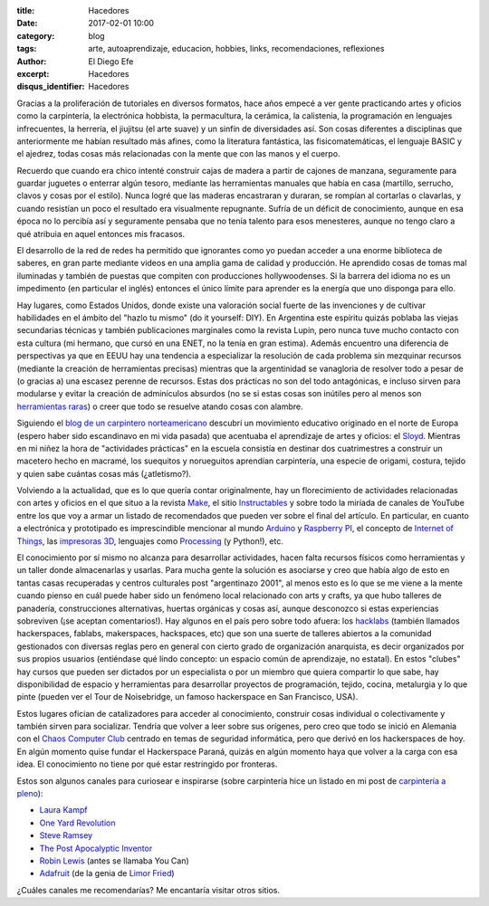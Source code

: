 :title: Hacedores
:date: 2017-02-01 10:00
:category: blog
:tags: arte, autoaprendizaje, educacion, hobbies, links, recomendaciones, reflexiones
:author: El Diego Efe
:excerpt: Hacedores
:disqus_identifier: Hacedores

Gracias a la proliferación de tutoriales en diversos formatos, hace años empecé
a ver gente practicando artes y oficios como la carpintería, la electrónica
hobbista, la permacultura, la cerámica, la calistenia, la programación en
lenguajes infrecuentes, la herrería, el jiujitsu (el arte suave) y un sinfín de
diversidades así. Son cosas diferentes a disciplinas que anteriormente me habían
resultado más afines, como la literatura fantástica, las fisicomatemáticas, el
lenguaje BASIC y el ajedrez, todas cosas más relacionadas con la mente que con
las manos y el cuerpo.

Recuerdo que cuando era chico intenté construir cajas de madera a partir de
cajones de manzana, seguramente para guardar juguetes o enterrar algún tesoro,
mediante las herramientas manuales que había en casa (martillo, serrucho, clavos
y cosas por el estilo). Nunca logré que las maderas encastraran y duraran, se
rompían al cortarlas o clavarlas, y cuando resistían un poco el resultado era
visualmente repugnante. Sufría de un déficit de conocimiento, aunque en esa
época no lo percibía así y seguramente pensaba que no tenía talento para esos
menesteres, aunque no tengo claro a qué atribuia en aquel entonces mis fracasos.

El desarrollo de la red de redes ha permitido que ignorantes como yo puedan
acceder a una enorme biblioteca de saberes, en gran parte mediante videos en una
amplia gama de calidad y producción. He aprendido cosas de tomas mal iluminadas
y también de puestas que compiten con producciones hollywoodenses. Si la barrera
del idioma no es un impedimento (en particular el inglés) entonces el único
límite para aprender es la energía que uno disponga para ello.

Hay lugares, como Estados Unidos, donde existe una valoración social fuerte de
las invenciones y de cultivar habilidades en el ámbito del "hazlo tu mismo" (do
it yourself: DIY). En Argentina este espíritu quizás poblaba las viejas
secundarias técnicas y también publicaciones marginales como la revista Lupin,
pero nunca tuve mucho contacto con esta cultura (mi hermano, que cursó en una
ENET, no la tenía en gran estima). Además encuentro una diferencia de
perspectivas ya que en EEUU hay una tendencia a especializar la resolución de
cada problema sin mezquinar recursos (mediante la creación de herramientas
precisas) mientras que la argentinidad se vanagloria de resolver todo a pesar de
(o gracias a) una escasez perenne de recursos. Estas dos prácticas no son del
todo antagónicas, e incluso sirven para modularse y evitar la creación de
adminículos absurdos (no se si estas cosas son inútiles pero al menos son
`herramientas raras`_) o creer que todo se resuelve atando cosas con alambre.

Siguiendo el `blog de un carpintero norteamericano`_ descubrí un movimiento
educativo originado en el norte de Europa (espero haber sido escandinavo en mi
vida pasada) que acentuaba el aprendizaje de artes y oficios: el `Sloyd`_.
Mientras en mi niñez la hora de "actividades prácticas" en la escuela consistía
en destinar dos cuatrimestres a construir un macetero hecho en macramé, los
suequitos y norueguitos aprendían carpintería, una especie de origami, costura,
tejido y quien sabe cuántas cosas más (¿atletismo?).


.. image:: https://c1.staticflickr.com/1/643/32533120311_898545a2d5_b.jpg
   :scale: 100%
   :width: 100%
   :align: center
   :alt: sloyd
   :target: https://c1.staticflickr.com/1/643/32533120311_cf99fc5997_o.jpg

Volviendo a la actualidad, que es lo que quería contar originalmente, hay un
florecimiento de actividades relacionadas con artes y oficios en el que situo a
la revista `Make`_, el sitio `Instructables`_ y sobre todo la miríada de canales
de YouTube entre los que voy a armar un listado de recomendados que pueden ver
sobre el final del artículo. En particular, en cuanto a electrónica y
prototipado es imprescindible mencionar al mundo `Arduino`_ y `Raspberry PI`_,
el concepto de `Internet of Things`_, las `impresoras 3D`_, lenguajes como
`Processing`_ (y Python!), etc.

El conocimiento por sí mismo no alcanza para desarrollar actividades, hacen
falta recursos físicos como herramientas y un taller donde almacenarlas y
usarlas. Para mucha gente la solución es asociarse y creo que había algo de esto
en tantas casas recuperadas y centros culturales post "argentinazo 2001", al
menos esto es lo que se me viene a la mente cuando pienso en cuál puede haber
sido un fenómeno local relacionado con arts y crafts, ya que hubo talleres de
panadería, construcciones alternativas, huertas orgánicas y cosas así, aunque
desconozco si estas experiencias sobreviven (¡se aceptan comentarios!). Hay
algunos en el país pero sobre todo afuera: los `hacklabs`_ (también llamados
hackerspaces, fablabs, makerspaces, hackspaces, etc) que son una suerte de
talleres abiertos a la comunidad gestionados con diversas reglas pero en general
con cierto grado de organización anarquista, es decir organizados por sus
propios usuarios (entiéndase qué lindo concepto: un espacio común de
aprendizaje, no estatal). En estos "clubes" hay cursos que pueden ser dictados
por un especialista o por un miembro que quiera compartir lo que sabe, hay
disponibilidad de espacio y herramientas para desarrollar proyectos de
programación, tejido, cocina, metalurgia y lo que pinte (pueden ver el Tour de
Noisebridge, un famoso hackerspace en San Francisco, USA).

.. youtube:: 2wGMjRJpLCA
            :height: 315
            :width: 560

Estos lugares ofician de catalizadores para acceder al conocimiento, construir
cosas individual o colectivamente y también sirven para socializar. Tendría que
volver a leer sobre sus orígenes, pero creo que todo se inició en Alemania con
el `Chaos Computer Club`_ centrado en temas de seguridad informática, pero que
derivó en los hackerspaces de hoy. En algún momento quise fundar el Hackerspace
Paraná, quizás en algún momento haya que volver a la carga con esa idea. El
conocimiento no tiene por qué estar restringido por fronteras. 

Estos son algunos canales para curiosear e inspirarse (sobre carpintería hice un
listado en mi post de `carpintería a pleno
<{filename}/2016-11-24-carpinteria-a-pleno.rst>`_):

+ `Laura Kampf`_
+ `One Yard Revolution`_
+ `Steve Ramsey`_
+ `The Post Apocalyptic Inventor`_
+ `Robin Lewis`_ (antes se llamaba You Can)
+ `Adafruit`_ (de la genia de `Limor Fried`_)
 
¿Cuáles canales me recomendarías? Me encantaría visitar otros sitios.

.. _herramientas raras: http://toolmonger.com/category/unusual-tools/
.. _blog de un carpintero norteamericano: http://wisdomofhands.blogspot.com
.. _Sloyd: https://en.wikipedia.org/wiki/Sloyd
.. _Make: http://makezine.com
.. _Instructables: http://www.instructables.com
.. _Chaos Computer Club: https://en.wikipedia.org/wiki/Chaos_Computer_Club
.. _hacklabs: https://es.wikipedia.org/wiki/Hacklab
.. _Processing: https://processing.org/examples/follow3.html
.. _impresoras 3D: https://en.wikipedia.org/wiki/3D_printing
.. _Internet of Things: https://en.wikipedia.org/wiki/Internet_of_things
.. _Raspberry PI: https://www.raspberrypi.org
.. _Arduino: https://www.arduino.cc
.. _One Yard Revolution: https://www.youtube.com/user/OneYardRevolution
.. _Robin Lewis: https://www.youtube.com/channel/UC5TIGDEkNJzdYCZUKJFtmxQ
.. _Laura Kampf: https://www.youtube.com/channel/UCRix1GJvSBNDpEFY561eSzw
.. _Steve Ramsey: https://www.youtube.com/user/stevinmarin
.. _The Post Apocalyptic Inventor: https://www.youtube.com/channel/UCDbWmfrwmzn1ZsGgrYRUxoA
.. _Adafruit: https://www.youtube.com/user/adafruit
.. _Limor Fried: https://en.wikipedia.org/wiki/Limor_Fried

